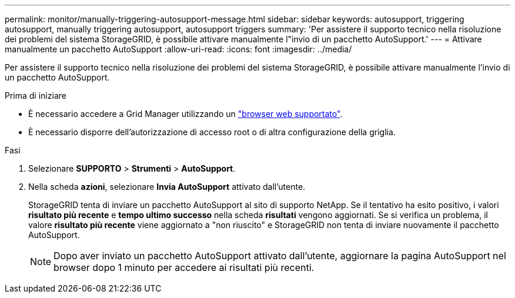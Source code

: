 ---
permalink: monitor/manually-triggering-autosupport-message.html 
sidebar: sidebar 
keywords: autosupport, triggering autosupport, manually triggering autosupport, autosupport triggers 
summary: 'Per assistere il supporto tecnico nella risoluzione dei problemi del sistema StorageGRID, è possibile attivare manualmente l"invio di un pacchetto AutoSupport.' 
---
= Attivare manualmente un pacchetto AutoSupport
:allow-uri-read: 
:icons: font
:imagesdir: ../media/


[role="lead"]
Per assistere il supporto tecnico nella risoluzione dei problemi del sistema StorageGRID, è possibile attivare manualmente l'invio di un pacchetto AutoSupport.

.Prima di iniziare
* È necessario accedere a Grid Manager utilizzando un link:../admin/web-browser-requirements.html["browser web supportato"].
* È necessario disporre dell'autorizzazione di accesso root o di altra configurazione della griglia.


.Fasi
. Selezionare *SUPPORTO* > *Strumenti* > *AutoSupport*.
. Nella scheda *azioni*, selezionare *Invia AutoSupport* attivato dall'utente.
+
StorageGRID tenta di inviare un pacchetto AutoSupport al sito di supporto NetApp. Se il tentativo ha esito positivo, i valori *risultato più recente* e *tempo ultimo successo* nella scheda *risultati* vengono aggiornati. Se si verifica un problema, il valore *risultato più recente* viene aggiornato a "non riuscito" e StorageGRID non tenta di inviare nuovamente il pacchetto AutoSupport.

+

NOTE: Dopo aver inviato un pacchetto AutoSupport attivato dall'utente, aggiornare la pagina AutoSupport nel browser dopo 1 minuto per accedere ai risultati più recenti.


